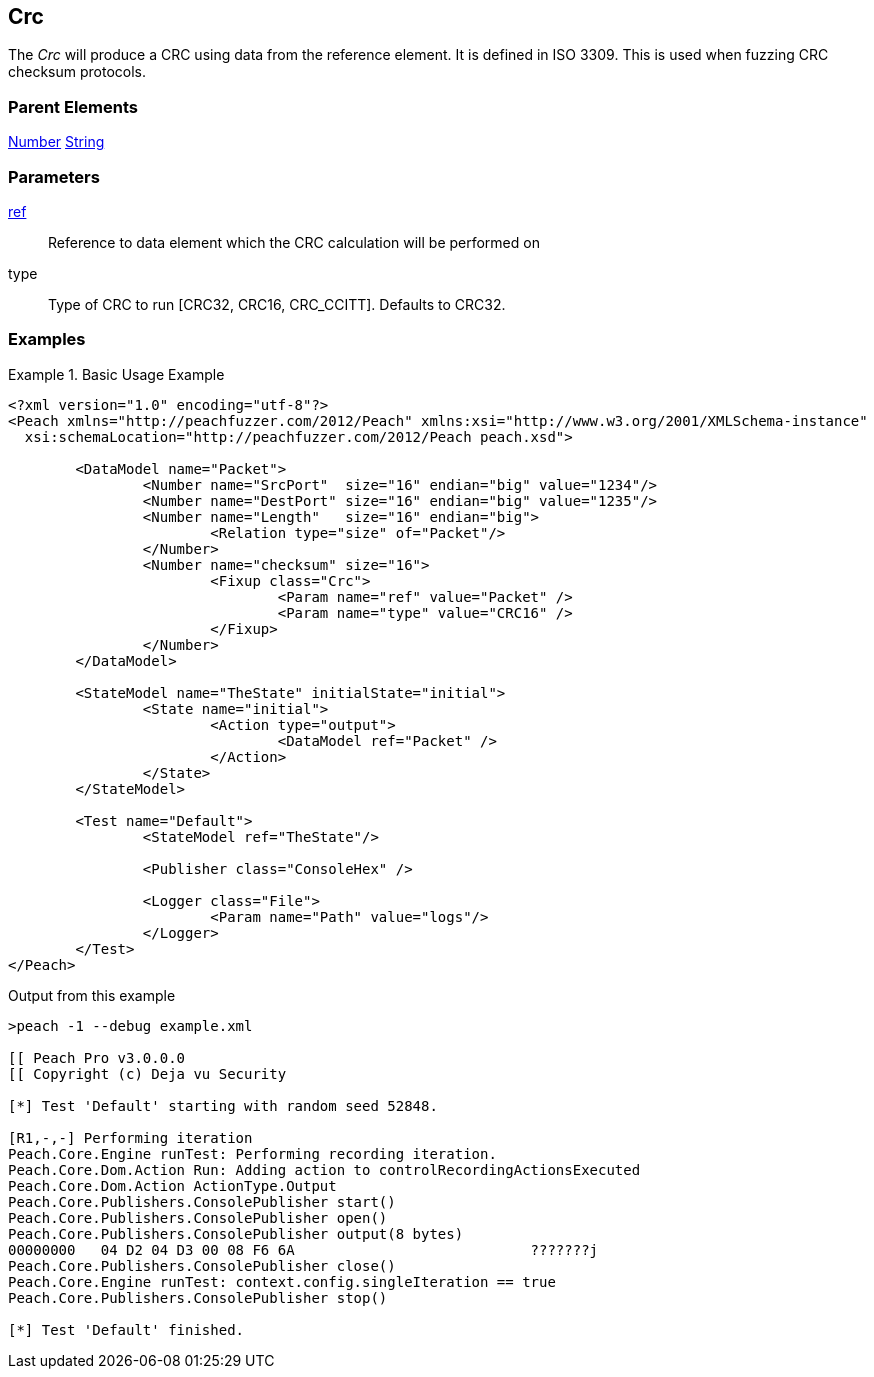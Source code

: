[[Fixups_CrcFixup]]
== Crc

// Reviewed:
//  - 02/18/2014: Seth & Adam: Outlined
// Expand description to include use case "This is used when fuzzing {0} protocols"
// Give full pit to run using hex publisher, test works
// Exampel 1 crc ref on block that contains crc
// List Parent element types
// Number, String

// Updated:
// 2/21/14: Mick
// expanded description
// Added parent types
// Added full example

The _Crc_ will produce a CRC using data from the reference element.
It is defined in ISO 3309.
This is used when fuzzing CRC checksum protocols.

=== Parent Elements

xref:Number[Number]
xref:String[String]

=== Parameters

xref:ref[ref]:: Reference to data element which the CRC calculation will be performed on
type:: Type of CRC to run [CRC32, CRC16, CRC_CCITT]. Defaults to CRC32.

=== Examples

.Basic Usage Example
======================
[source,xml]
----
<?xml version="1.0" encoding="utf-8"?>
<Peach xmlns="http://peachfuzzer.com/2012/Peach" xmlns:xsi="http://www.w3.org/2001/XMLSchema-instance"
  xsi:schemaLocation="http://peachfuzzer.com/2012/Peach peach.xsd">

	<DataModel name="Packet">
		<Number name="SrcPort"  size="16" endian="big" value="1234"/>
		<Number name="DestPort" size="16" endian="big" value="1235"/>
		<Number name="Length"   size="16" endian="big">
			<Relation type="size" of="Packet"/>
		</Number>
		<Number name="checksum" size="16">
			<Fixup class="Crc">
				<Param name="ref" value="Packet" />
				<Param name="type" value="CRC16" />
			</Fixup>
		</Number>
	</DataModel>

	<StateModel name="TheState" initialState="initial">
		<State name="initial">
			<Action type="output">
				<DataModel ref="Packet" />
			</Action>
		</State>
	</StateModel>

	<Test name="Default">
		<StateModel ref="TheState"/>

		<Publisher class="ConsoleHex" />

		<Logger class="File">
			<Param name="Path" value="logs"/>
		</Logger>
	</Test>
</Peach>
----


Output from this example

----
>peach -1 --debug example.xml

[[ Peach Pro v3.0.0.0
[[ Copyright (c) Deja vu Security

[*] Test 'Default' starting with random seed 52848.

[R1,-,-] Performing iteration
Peach.Core.Engine runTest: Performing recording iteration.
Peach.Core.Dom.Action Run: Adding action to controlRecordingActionsExecuted
Peach.Core.Dom.Action ActionType.Output
Peach.Core.Publishers.ConsolePublisher start()
Peach.Core.Publishers.ConsolePublisher open()
Peach.Core.Publishers.ConsolePublisher output(8 bytes)
00000000   04 D2 04 D3 00 08 F6 6A                            ???????j
Peach.Core.Publishers.ConsolePublisher close()
Peach.Core.Engine runTest: context.config.singleIteration == true
Peach.Core.Publishers.ConsolePublisher stop()

[*] Test 'Default' finished.
----
======================
